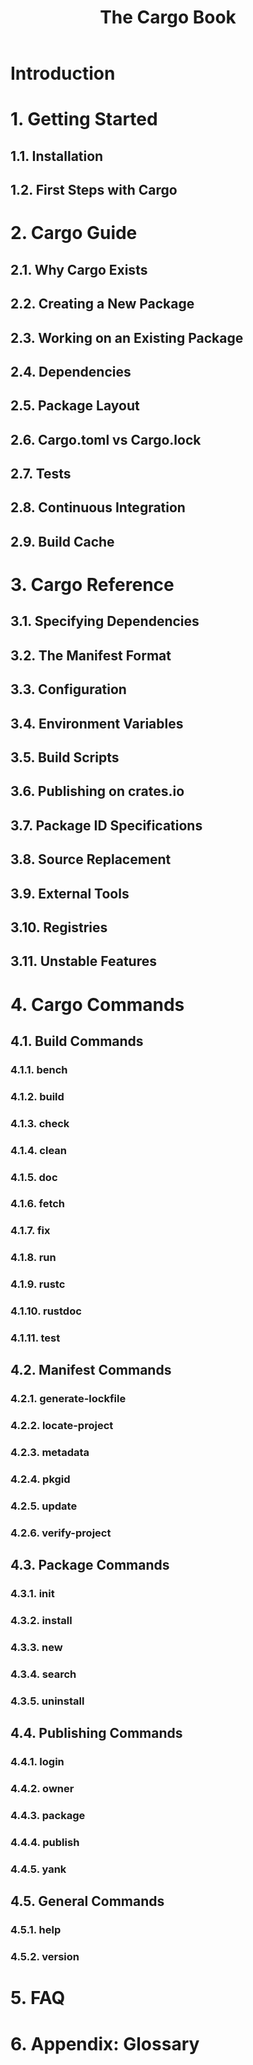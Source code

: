 #+TITLE: The Cargo Book
#+STARTUP: entitiespretty

* Introduction
* 1. Getting Started
** 1.1. Installation
** 1.2. First Steps with Cargo

* 2. Cargo Guide
** 2.1. Why Cargo Exists
** 2.2. Creating a New Package
** 2.3. Working on an Existing Package
** 2.4. Dependencies
** 2.5. Package Layout
** 2.6. Cargo.toml vs Cargo.lock
** 2.7. Tests
** 2.8. Continuous Integration
** 2.9. Build Cache

* 3. Cargo Reference
** 3.1. Specifying Dependencies
** 3.2. The Manifest Format
** 3.3. Configuration
** 3.4. Environment Variables
** 3.5. Build Scripts
** 3.6. Publishing on crates.io
** 3.7. Package ID Specifications
** 3.8. Source Replacement
** 3.9. External Tools
** 3.10. Registries
** 3.11. Unstable Features

* 4. Cargo Commands
** 4.1. Build Commands
*** 4.1.1. bench
*** 4.1.2. build
*** 4.1.3. check
*** 4.1.4. clean
*** 4.1.5. doc
*** 4.1.6. fetch
*** 4.1.7. fix
*** 4.1.8. run
*** 4.1.9. rustc
*** 4.1.10. rustdoc
*** 4.1.11. test

** 4.2. Manifest Commands
*** 4.2.1. generate-lockfile
*** 4.2.2. locate-project
*** 4.2.3. metadata
*** 4.2.4. pkgid
*** 4.2.5. update
*** 4.2.6. verify-project

** 4.3. Package Commands
*** 4.3.1. init
*** 4.3.2. install
*** 4.3.3. new
*** 4.3.4. search
*** 4.3.5. uninstall

** 4.4. Publishing Commands
*** 4.4.1. login
*** 4.4.2. owner
*** 4.4.3. package
*** 4.4.4. publish
*** 4.4.5. yank

** 4.5. General Commands
*** 4.5.1. help
*** 4.5.2. version

* 5. FAQ
* 6. Appendix: Glossary
